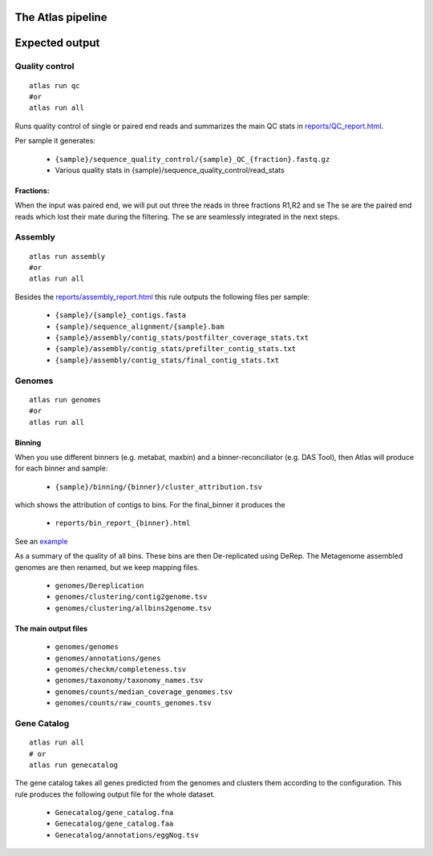 The Atlas pipeline
==================

|scheme|

.. |scheme| image:: ../../resources/images/ATLAS_scheme.png
  :alt: Atlas is a workflow for assembly and binning of metagenomic reads

Expected output
===============

Quality control
---------------

::

  atlas run qc
  #or
  atlas run all


Runs quality control of single or paired end reads and summarizes the main QC stats in
`reports/QC_report.html`_.

.. _reports/QC_report.html: ../_static/QC_report.html

Per sample it generates:

  - ``{sample}/sequence_quality_control/{sample}_QC_{fraction}.fastq.gz``
  - Various quality stats in {sample}/sequence_quality_control/read_stats

.. _fractions:

Fractions:
``````````
When the input was paired end, we will put out three the reads in three fractions R1,R2 and se
The se are the paired end reads which lost their mate during the filtering.
The se are seamlessly integrated in the next steps.


Assembly
---------------

::

  atlas run assembly
  #or
  atlas run all


Besides the `reports/assembly_report.html`_ this rule outputs the following files per sample:

  - ``{sample}/{sample}_contigs.fasta``
  - ``{sample}/sequence_alignment/{sample}.bam``
  - ``{sample}/assembly/contig_stats/postfilter_coverage_stats.txt``
  - ``{sample}/assembly/contig_stats/prefilter_contig_stats.txt``
  - ``{sample}/assembly/contig_stats/final_contig_stats.txt``


.. _reports/assembly_report.html: ../_static/assembly_report.html


Genomes
---------------
::

  atlas run genomes
  #or
  atlas run all




Binning
```````

When you use different binners (e.g. metabat, maxbin) and a binner-reconciliator (e.g. DAS Tool),
then Atlas will produce for each binner and sample:

  - ``{sample}/binning/{binner}/cluster_attribution.tsv``

which shows the attribution of contigs to bins. For the final_binner it produces the

  - ``reports/bin_report_{binner}.html``

See an `example <../_static/bin_report.html>`_


As a summary of the quality of all bins. These bins are then De-replicated using DeRep.
The Metagenome assembled genomes are then renamed, but we keep mapping files.

  - ``genomes/Dereplication``
  - ``genomes/clustering/contig2genome.tsv``
  - ``genomes/clustering/allbins2genome.tsv``



The main output files
``````````````````````

  - ``genomes/genomes``
  - ``genomes/annotations/genes``
  - ``genomes/checkm/completeness.tsv``
  - ``genomes/taxonomy/taxonomy_names.tsv``
  - ``genomes/counts/median_coverage_genomes.tsv``
  - ``genomes/counts/raw_counts_genomes.tsv``




Gene Catalog
---------------

::

  atlas run all
  # or
  atlas run genecatalog

The gene catalog takes all genes predicted from the genomes and clusters them
according to the configuration.
This rule produces the following output file for the whole dataset.

  - ``Genecatalog/gene_catalog.fna``
  - ``Genecatalog/gene_catalog.faa``
  - ``Genecatalog/annotations/eggNog.tsv``
